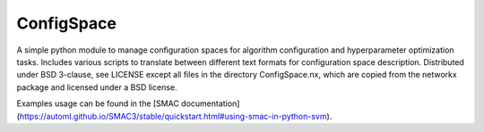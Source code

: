 ConfigSpace
~~~~~~~~~~~

A simple python module to manage configuration spaces for algorithm configuration
and hyperparameter optimization tasks. Includes various scripts to translate 
between different text formats for configuration space description. 
Distributed under BSD 3-clause, see LICENSE except all files in the directory
ConfigSpace.nx, which are copied from the networkx package and licensed
under a BSD license.

.. image:: https://travis-ci.org/automl/ConfigSpace.svg?branch=master
  :target: https://travis-ci.org/automl/ConfigSpace

Examples usage can be found in the [SMAC documentation](https://automl.github.io/SMAC3/stable/quickstart.html#using-smac-in-python-svm).
